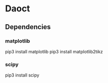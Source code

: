 
* Daoct
**    Dependencies


*** matplotlib
 pip3 install matplotlib
 pip3 install matplotlib2tikz

*** scipy
 pip3 install scipy
